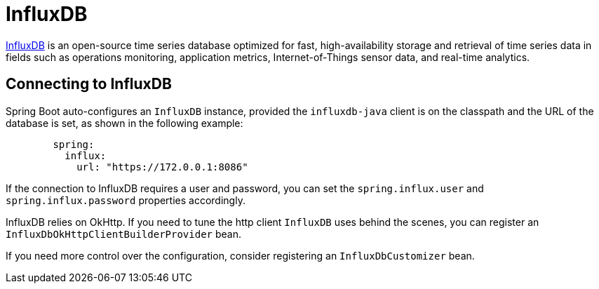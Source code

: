 [[influxdb]]
= InfluxDB
:page-section-summary-toc: 1

https://www.influxdata.com/[InfluxDB] is an open-source time series database optimized for fast, high-availability storage and retrieval of time series data in fields such as operations monitoring, application metrics, Internet-of-Things sensor data, and real-time analytics.



[[influxdb.connecting]]
== Connecting to InfluxDB
Spring Boot auto-configures an `InfluxDB` instance, provided the `influxdb-java` client is on the classpath and the URL of the database is set, as shown in the following example:

[configprops,yaml]
----
	spring:
	  influx:
	    url: "https://172.0.0.1:8086"
----

If the connection to InfluxDB requires a user and password, you can set the `spring.influx.user` and `spring.influx.password` properties accordingly.

InfluxDB relies on OkHttp.
If you need to tune the http client `InfluxDB` uses behind the scenes, you can register an `InfluxDbOkHttpClientBuilderProvider` bean.

If you need more control over the configuration, consider registering an `InfluxDbCustomizer` bean.
